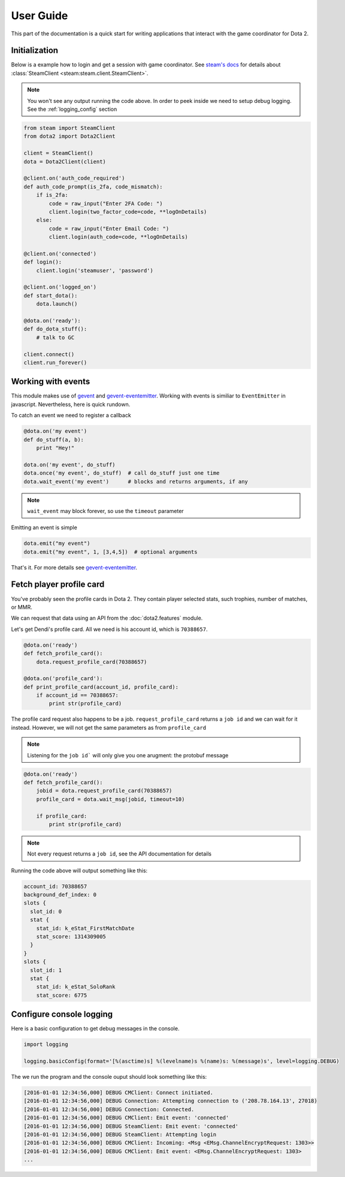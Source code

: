 User Guide
**********

This part of the documentation is a quick start for writing applications that
interact with the game coordinator for Dota 2.


Initialization
==============

Below is a example how to login and get a session with game coordinator.
See `steam's docs <http://steam.readthedocs.io/en/stable/>`_ 
for details about :class:`SteamClient <steam:steam.client.SteamClient>`.

.. note::
    You won't see any output running the code above.
    In order to peek inside we need to setup debug logging.
    See the :ref:`logging_config` section

.. code:: python

    from steam import SteamClient
    from dota2 import Dota2Client

    client = SteamClient()
    dota = Dota2Client(client)

    @client.on('auth_code_required')
    def auth_code_prompt(is_2fa, code_mismatch):
        if is_2fa:
            code = raw_input("Enter 2FA Code: ")
            client.login(two_factor_code=code, **logOnDetails)
        else:
            code = raw_input("Enter Email Code: ")
            client.login(auth_code=code, **logOnDetails)

    @client.on('connected')
    def login():
        client.login('steamuser', 'password')

    @client.on('logged_on')
    def start_dota():
        dota.launch()

    @dota.on('ready'):
    def do_dota_stuff():
        # talk to GC

    client.connect()
    client.run_forever()


Working with events
===================

This module makes use of `gevent <http://www.gevent.org/>`_
and `gevent-eventemitter <https://github.com/rossengeorgiev/gevent-eventemitter>`_.
Working with events is similiar to ``EventEmitter`` in javascript.
Nevertheless, here is quick rundown.

To catch an event we need to register a callback

.. code:: python

    @dota.on('my event')
    def do_stuff(a, b):
        print "Hey!"

    dota.on('my event', do_stuff)
    dota.once('my event', do_stuff)  # call do_stuff just one time
    dota.wait_event('my event')      # blocks and returns arguments, if any

.. note::
    ``wait_event`` may block forever, so use the ``timeout`` parameter

Emitting an event is simple

.. code:: python

    dota.emit("my event")
    dota.emit("my event", 1, [3,4,5])  # optional arguments


That's it. For more details see `gevent-eventemitter <https://github.com/rossengeorgiev/gevent-eventemitter>`_.


Fetch player profile card
=========================

You've probably seen the profile cards in Dota 2.
They contain player selected stats, such trophies, number of matches, or MMR.

We can request that data using an API from the :doc:`dota2.features` module.

Let's get Dendi's profile card. All we need is his account id, which is ``70388657``.

.. code:: python

    @dota.on('ready')
    def fetch_profile_card():
        dota.request_profile_card(70388657)

    @dota.on('profile_card'):
    def print_profile_card(account_id, profile_card):
        if account_id == 70388657:
            print str(profile_card)

The profile card request also happens to be a job.
``request_profile_card`` returns a ``job id`` and we can wait for it instead.
However, we will not get the same parameters as from ``profile_card``

.. note::
    Listening for the ``job id``` will only give you one arugment: the protobuf message

.. code:: python

    @dota.on('ready')
    def fetch_profile_card():
        jobid = dota.request_profile_card(70388657)
        profile_card = dota.wait_msg(jobid, timeout=10)

        if profile_card:
            print str(profile_card)

.. note::
    Not every request returns a ``job id``, see the API documentation for details

Running the code above will output something like this:

.. code::

    account_id: 70388657
    background_def_index: 0
    slots {
      slot_id: 0
      stat {
        stat_id: k_eStat_FirstMatchDate
        stat_score: 1314309005
      }
    }
    slots {
      slot_id: 1
      stat {
        stat_id: k_eStat_SoloRank
        stat_score: 6775


.. _logging_config:

Configure console logging
=========================

Here is a basic configuration to get debug messages in the console.

.. code:: python

    import logging

    logging.basicConfig(format='[%(asctime)s] %(levelname)s %(name)s: %(message)s', level=logging.DEBUG)

The we run the program and the console ouput should look something like this:

.. code::

    [2016-01-01 12:34:56,000] DEBUG CMClient: Connect initiated.
    [2016-01-01 12:34:56,000] DEBUG Connection: Attempting connection to ('208.78.164.13', 27018)
    [2016-01-01 12:34:56,000] DEBUG Connection: Connected.
    [2016-01-01 12:34:56,000] DEBUG CMClient: Emit event: 'connected'
    [2016-01-01 12:34:56,000] DEBUG SteamClient: Emit event: 'connected'
    [2016-01-01 12:34:56,000] DEBUG SteamClient: Attempting login
    [2016-01-01 12:34:56,000] DEBUG CMClient: Incoming: <Msg <EMsg.ChannelEncryptRequest: 1303>>
    [2016-01-01 12:34:56,000] DEBUG CMClient: Emit event: <EMsg.ChannelEncryptRequest: 1303>
    ...


